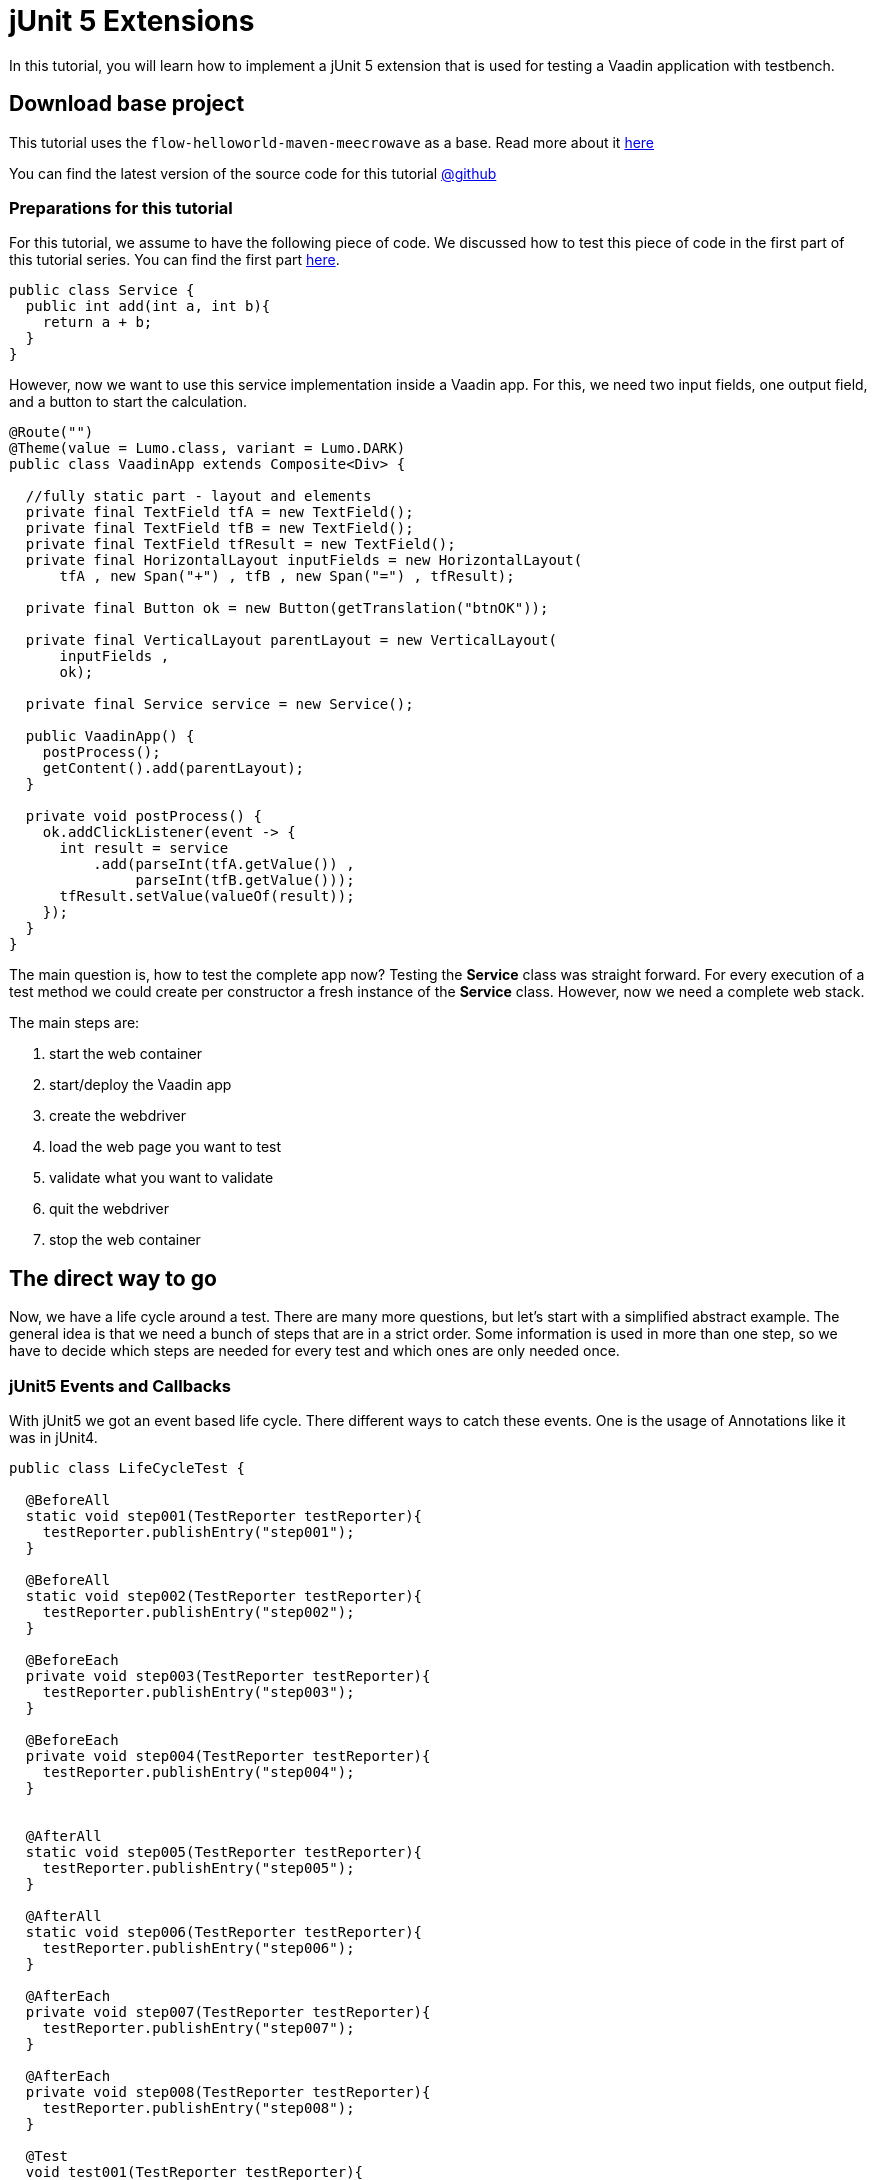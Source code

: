 = jUnit 5 Extensions

:title: How to use jUnit extensions to test Vaadin Flow apps
:type: text
:author: Sven Ruppert
:tags: jUnit5, Flow, Java, Testbench
:description: Learn how to do TDD for Webapps based on jUnit5 - Extensions.
:repo: https://github.com/vaadin-learning-center/tdd-junit5-02-extensions
:imagesdir: ./images

In this tutorial, you will learn how to implement a jUnit 5 extension
that is used for testing a Vaadin application with testbench.


== Download base project
This tutorial uses  the `flow-helloworld-maven-meecrowave`
as a base. Read more about it https://vaadin.com/tutorials/helloworld-with-meecrowave[here]

You can find the latest version of the source code for this tutorial
https://github.com/vaadin-learning-center/tdd-junit5-02-extensions[@github]


=== Preparations for this tutorial
For this tutorial, we assume to have the following piece of code.
We discussed how to test this piece of code in the first part of this tutorial series.
You can find the first part https://https://vaadin.com/tutorials/junit5/basics[here].

[source,java]
----
public class Service {
  public int add(int a, int b){
    return a + b;
  }
}
----

However, now we want to use this service implementation inside a Vaadin app.
For this, we need two input fields, one output field, and a button to start
the calculation.

[source,java]
----
@Route("")
@Theme(value = Lumo.class, variant = Lumo.DARK)
public class VaadinApp extends Composite<Div> {

  //fully static part - layout and elements
  private final TextField tfA = new TextField();
  private final TextField tfB = new TextField();
  private final TextField tfResult = new TextField();
  private final HorizontalLayout inputFields = new HorizontalLayout(
      tfA , new Span("+") , tfB , new Span("=") , tfResult);

  private final Button ok = new Button(getTranslation("btnOK"));

  private final VerticalLayout parentLayout = new VerticalLayout(
      inputFields ,
      ok);

  private final Service service = new Service();

  public VaadinApp() {
    postProcess();
    getContent().add(parentLayout);
  }

  private void postProcess() {
    ok.addClickListener(event -> {
      int result = service
          .add(parseInt(tfA.getValue()) ,
               parseInt(tfB.getValue()));
      tfResult.setValue(valueOf(result));
    });
  }
}
----

The main question is, how to test the complete app now?
Testing the *Service* class was straight forward.
For every execution of a test method we could create per constructor a fresh instance of the *Service* class.
However, now we need a complete web stack.

The main steps are:

1. start the web container
1. start/deploy the Vaadin app
1. create the webdriver
1. load the web page you want to test
1. validate what you want to validate
1. quit the webdriver
1. stop the web container

== The direct way to go

Now, we have a life cycle around a test. There are many more questions, but let's start with a simplified abstract example.
The general idea is that we need a bunch of steps that are in a strict order.
Some information is used in more than one step, so we have to decide which steps are needed for every test and which ones are only needed once.


=== jUnit5 Events and Callbacks
With jUnit5 we got an event based life cycle. There different ways to catch these events.
One is the usage of Annotations like it was in jUnit4.

[source,java]
----
public class LifeCycleTest {

  @BeforeAll
  static void step001(TestReporter testReporter){
    testReporter.publishEntry("step001");
  }

  @BeforeAll
  static void step002(TestReporter testReporter){
    testReporter.publishEntry("step002");
  }

  @BeforeEach
  private void step003(TestReporter testReporter){
    testReporter.publishEntry("step003");
  }

  @BeforeEach
  private void step004(TestReporter testReporter){
    testReporter.publishEntry("step004");
  }


  @AfterAll
  static void step005(TestReporter testReporter){
    testReporter.publishEntry("step005");
  }

  @AfterAll
  static void step006(TestReporter testReporter){
    testReporter.publishEntry("step006");
  }

  @AfterEach
  private void step007(TestReporter testReporter){
    testReporter.publishEntry("step007");
  }

  @AfterEach
  private void step008(TestReporter testReporter){
    testReporter.publishEntry("step008");
  }

  @Test
  void test001(TestReporter testReporter){
    testReporter.publishEntry("test001");
  }
}
----

The output will be the following:

[source,java]
----
timestamp = XXX-XX-XXTXX:XX:XX.XX, value = step001
timestamp = XXX-XX-XXTXX:XX:XX.XX, value = step002
timestamp = XXX-XX-XXTXX:XX:XX.XX, value = step003
timestamp = XXX-XX-XXTXX:XX:XX.XX, value = step004
timestamp = XXX-XX-XXTXX:XX:XX.XX, value = test001
timestamp = XXX-XX-XXTXX:XX:XX.XX, value = step007
timestamp = XXX-XX-XXTXX:XX:XX.XX, value = step008
timestamp = XXX-XX-XXTXX:XX:XX.XX, value = step005
timestamp = XXX-XX-XXTXX:XX:XX.XX, value = step006
Process finished with exit code 0
----


What you can see here is that the steps are in a logical order
based on lifecycle step and position inside the class.
However, don't rely on the order of the execution from the same lifecycle step.
If you have multiple methods with the same annotation,
the execution order is not guaranteed.
Same if we are dealing with inheritance!

Guaranteed is only the order of the lifecycle step types.
The lifecycle of a test is more complicated as it shows
until now. The complete list of events is the following:

* BeforeAllCallback
* BeforeEachCallback
* BeforeTestExecutionCallback
* AfterTestExecutionCallback
* AfterEachCallback
* AfterAllCallback

This lifecycle could change, for sure, so may you should have a look at the original documentation as well.
The actual documentation you can find https://junit.org/junit5/docs/current/user-guide/#extensions-lifecycle-callbacks[here].

All of these callbacks are defined in a functional interface.
To deal with this, you have to implement the corresponding interface.

The next question is, what is the right place for the implementation?

=== Inheritance
One way could be the inheritance directly inside the test class.
For sure, you could extract this into a parent class.
However, in the end, it is leading to a more complex inheritance structure for your test classes itself.
However, let's see how it works, first.

[source,java]
----
public class LifeCycleInheritanceTest implements
    BeforeAllCallback,
    BeforeEachCallback,
    BeforeTestExecutionCallback,
    AfterTestExecutionCallback,
    AfterEachCallback,
    AfterAllCallback {
  @Override
  public void afterAll(ExtensionContext ctx) throws Exception {

  }

  @Override
  public void afterEach(ExtensionContext ctx) throws Exception {

  }

  @Override
  public void afterTestExecution(ExtensionContext ctx) throws Exception {

  }

  @Override
  public void beforeAll(ExtensionContext ctx) throws Exception {

  }

  @Override
  public void beforeEach(ExtensionContext ctx) throws Exception {

  }

  @Override
  public void beforeTestExecution(ExtensionContext ctx) throws Exception {

  }
}
----

For every callback, there is a method to implement, the param of type
ExtensionContext will give you the
possibility to share information between callbacks. Don't use the
instance of the implementation itself to hold pieces of information!

For example: How to share an instance of a class between
**beforeEach** and **afterEach** ?

For this functionality, we need to implement the two listed interfaces,

* BeforeEachCallback
* AfterEachCallback

[source,java]
----
  public class MyExtension implements
      BeforeEachCallback,
      AfterEachCallback {

    @Override
    public void beforeEach(ExtensionContext ctx) throws Exception {
      final List<String> values = new ArrayList<>();
      values.add("something magic");
      ctx
          .getStore(ExtensionContext.Namespace.create("my-storage"))
          .put("instance" , values);
    }

    @Override
    public void afterEach(ExtensionContext ctx) throws Exception {
      final List<String> values = ctx
          .getStore(ExtensionContext.Namespace.create("my-storage"))
          .get("instance" , List.class);

      values.forEach(System.out::println);
    }
  }
----

This extension is a regular class that is implementing the two
lifecycle interfaces. Every method will have the parameter of type
**ExtensionContext**. This context is something
like a Map that is managed by the test engine and shared between the
lifecycle callbacks from a test method.

Before using the extension, it must be registered.
There are several ways to do this, and the different ways are still
part of the development. The secure way right now is
the usage and registration via annotations.

The test method or the test class that should use the extension
must be annotated with the annotation called **ExtendWith**.
The following example demonstrates the usage at the method level.

[source,java]
----
  @Test
  @ExtendWith(MyExtension.class)
  void test001() {
        //some usefull tests here
  }
----

== Extensions Demo
Remember what we need for testing a web app based on Vaadin Flow.

The main steps are:

1. start the web container
1. start  and deploy the vaadin app
1. create the webdriver
1. load the web page you want to test
1. validate what you want to validate
1. quit the webdriver
1. stop the web container

Now, we can implement a test that
can ramp up the infrastructure, testing the app
also, shutting down everything.


As preparation, we are doing all the necessary things inside the test itself.


[source,java]
----
public class VaadinAppTest extends TestBenchTestCase {

  @Test
  void test001() {
    BasicTestUIRunner.start();

    System.setProperty("webdriver.chrome.driver",
                       "_data/webdrivers/chromedriver-mac-64bit");

    final ChromeDriver webDriver = new ChromeDriver();
    setDriver(webDriver);

    getDriver().get("http://localhost:8080/");

    final TextFieldElement tfA = $(TextFieldElement.class).id(VaadinApp.TF_A);
    final TextFieldElement tfB = $(TextFieldElement.class).id(VaadinApp.TF_B);
    final TextFieldElement tfResult = $(TextFieldElement.class).id(VaadinApp.TF_RESULT);

    tfA.setValue("2");
    tfB.setValue("2");

    ButtonElement btnOk = $(ButtonElement.class).first();
    btnOk.click();

    final String result = tfResult.getValue();

    // Check the the value of the button is "Clicked"
    Assertions.assertEquals("4" , result);

    getDriver().quit();
    BasicTestUIRunner.stop();
  }
}
----

Now, we start shifting one step into an Extension.
For this, we create a class with the name **ContainerExtension**
For every test class, we want to start and stop the Servlet-Container.
All tests inside a test class should use the same deployment.
The right lifecycle callback pair for this is Before-/AfterAllCallback.

[source, java]
----
public class ContainerExtension
       implements BeforeAllCallback ,
                  AfterAllCallback {
  @Override
  public void afterAll(ExtensionContext ctx) throws Exception {
    BasicTestUIRunner.stop();
  }

  @Override
  public void beforeAll(ExtensionContext ctx) throws Exception {
    BasicTestUIRunner.start();
  }
}
----

To activate the extension, the test class **VaadinAppExtensionsTest**
must be annotated with **@ExtendWith(ContainerExtension.class)**
After cleaning up the test method, removing the statements that were used to start-/stop the container, we could start using the test itself.

== Conclusion
With this extension, we can manage a basic part of the needed
steps to test a web application based on Flow.
However, this is must be more specific if we want to be able to run tests in parallel.

We'll discuss how to achieve this in the next part of the series.
